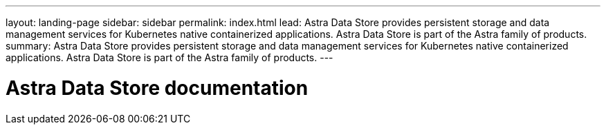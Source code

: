 ---
layout: landing-page
sidebar: sidebar
permalink: index.html
lead: Astra Data Store provides persistent storage and data management services for Kubernetes native containerized applications. Astra Data Store is part of the Astra family of products.
summary: Astra Data Store provides persistent storage and data management services for Kubernetes native containerized applications. Astra Data Store is part of the Astra family of products.
---

= Astra Data Store documentation
:hardbreaks:
:nofooter:
:icons: font
:linkattrs:
:imagesdir: ./media/

